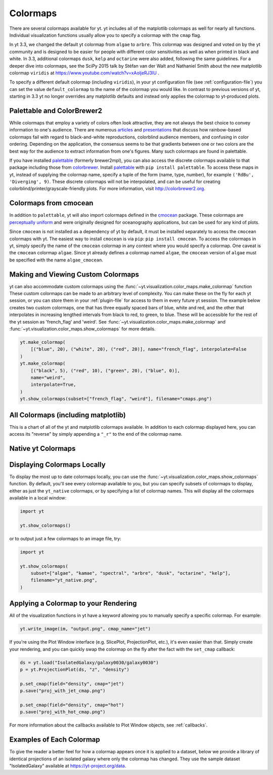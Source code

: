 .. _colormaps:

Colormaps
=========

There are several colormaps available for yt.  yt includes all of the
matplotlib colormaps as well for nearly all functions.  Individual
visualization functions usually allow you to specify a colormap with the
``cmap`` flag.

In yt 3.3, we changed the default yt colormap from ``algae`` to ``arbre``.
This colormap was designed and voted on by the yt community and is designed to
be easier for people with different color sensitivities as well as when printed
in black and white.  In 3.3, additional colormaps ``dusk``, ``kelp`` and
``octarine`` were also added, following the same guidelines.  For a deeper dive
into colormaps, see the SciPy 2015 talk by Stéfan van der Walt and Nathaniel
Smith about the new matplotlib colormap ``viridis`` at
https://www.youtube.com/watch?v=xAoljeRJ3lU .

To specify a different default colormap (including ``viridis``), in your yt
configuration file (see :ref:`configuration-file`) you can set the value
``default_colormap`` to the name of the colormap you would like.  In contrast
to previous versions of yt, starting in 3.3 yt no longer overrides any
matplotlib defaults and instead only applies the colormap to yt-produced plots.

.. _install-palettable:

Palettable and ColorBrewer2
~~~~~~~~~~~~~~~~~~~~~~~~~~~

While colormaps that employ a variety of colors often look attractive,
they are not always the best choice to convey information to one's audience.
There are numerous `articles <https://eagereyes.org/basics/rainbow-color-map>`_
and
`presentations <http://pong.tamu.edu/~kthyng/presentations/visualization.pdf>`_
that discuss how rainbow-based colormaps fail with regard to black-and-white
reproductions, colorblind audience members, and confusing in color ordering.
Depending on the application, the consensus seems to be that gradients between
one or two colors are the best way for the audience to extract information
from one's figures.  Many such colormaps are found in palettable.

If you have installed `palettable <http://jiffyclub.github.io/palettable/>`_
(formerly brewer2mpl), you can also access the discrete colormaps available
to that package including those from `colorbrewer <http://colorbrewer2.org>`_.
Install `palettable <http://jiffyclub.github.io/palettable/>`_ with
``pip install palettable``.  To access these maps in yt, instead of supplying
the colormap name, specify a tuple of the form (name, type, number), for
example ``('RdBu', 'Diverging', 9)``.  These discrete colormaps will
not be interpolated, and can be useful for creating
colorblind/printer/grayscale-friendly plots. For more information, visit
`http://colorbrewer2.org <http://colorbrewer2.org>`_.

.. _cmocean-cmaps:

Colormaps from cmocean
~~~~~~~~~~~~~~~~~~~~~~

In addition to ``palettable``, yt will also import colormaps defined in the
`cmocean <https://matplotlib.org/cmocean>`_ package. These colormaps are
`perceptually uniform <http://bids.github.io/colormap/>`_ and were originally
designed for oceanography applications, but can be used for any kind of plots.

Since ``cmocean`` is not installed as a dependency of yt by default, it must be
installed separately to access the ``cmocean`` colormaps with yt. The easiest
way to install ``cmocean`` is via ``pip``: ``pip install cmocean``.  To access
the colormaps in yt, simply specify the name of the ``cmocean`` colormap in any
context where you would specify a colormap. One caveat is the ``cmocean``
colormap ``algae``. Since yt already defines a colormap named ``algae``, the
``cmocean`` version of ``algae`` must be specified with the name
``algae_cmocean``.

.. _custom-colormaps:

Making and Viewing Custom Colormaps
~~~~~~~~~~~~~~~~~~~~~~~~~~~~~~~~~~~

yt can also accommodate custom colormaps using the
:func:`~yt.visualization.color_maps.make_colormap` function
These custom colormaps can be made to an arbitrary level of
complexity.  You can make these on the fly for each yt session, or you can
store them in your :ref:`plugin-file` for access to them in every future yt
session.  The example below creates two custom colormaps, one that has
three equally spaced bars of blue, white and red, and the other that
interpolates in increasing lengthed intervals from black to red, to green,
to blue.  These will be accessible for the rest of the yt session as
'french_flag' and 'weird'.  See
:func:`~yt.visualization.color_maps.make_colormap` and
:func:`~yt.visualization.color_maps.show_colormaps` for more details.

.. code-block:: python

    yt.make_colormap(
        [("blue", 20), ("white", 20), ("red", 20)], name="french_flag", interpolate=False
    )
    yt.make_colormap(
        [("black", 5), ("red", 10), ("green", 20), ("blue", 0)],
        name="weird",
        interpolate=True,
    )
    yt.show_colormaps(subset=["french_flag", "weird"], filename="cmaps.png")

All Colormaps (including matplotlib)
~~~~~~~~~~~~~~~~~~~~~~~~~~~~~~~~~~~~

This is a chart of all of the yt and matplotlib colormaps available.  In
addition to each colormap displayed here, you can access its "reverse" by simply
appending a ``"_r"`` to the end of the colormap name.

.. image:: ../_images/all_colormaps.png
   :width: 512

Native yt Colormaps
~~~~~~~~~~~~~~~~~~~

.. image:: ../_images/native_yt_colormaps.png
   :width: 512

Displaying Colormaps Locally
~~~~~~~~~~~~~~~~~~~~~~~~~~~~

To display the most up to date colormaps locally, you can use the
:func:`~yt.visualization.color_maps.show_colormaps` function.  By default,
you'll see every colormap available to you, but you can specify subsets
of colormaps to display, either as just the ``yt_native`` colormaps, or
by specifying a list of colormap names.  This will display all the colormaps
available in a local window:

.. code-block:: python

    import yt

    yt.show_colormaps()

or to output just a few colormaps to an image file, try:

.. code-block:: python

    import yt

    yt.show_colormaps(
        subset=["algae", "kamae", "spectral", "arbre", "dusk", "octarine", "kelp"],
        filename="yt_native.png",
    )

Applying a Colormap to your Rendering
~~~~~~~~~~~~~~~~~~~~~~~~~~~~~~~~~~~~~

All of the visualization functions in yt have a keyword allowing you to
manually specify a specific colormap.  For example:

.. code-block:: python

    yt.write_image(im, "output.png", cmap_name="jet")

If you're using the Plot Window interface (e.g. SlicePlot, ProjectionPlot,
etc.), it's even easier than that.  Simply create your rendering, and you
can quickly swap the colormap on the fly after the fact with the ``set_cmap``
callback:

.. code-block:: python

    ds = yt.load("IsolatedGalaxy/galaxy0030/galaxy0030")
    p = yt.ProjectionPlot(ds, "z", "density")

    p.set_cmap(field="density", cmap="jet")
    p.save("proj_with_jet_cmap.png")

    p.set_cmap(field="density", cmap="hot")
    p.save("proj_with_hot_cmap.png")

For more information about the callbacks available to Plot Window objects,
see :ref:`callbacks`.

Examples of Each Colormap
~~~~~~~~~~~~~~~~~~~~~~~~~

To give the reader a better feel for how a colormap appears once it is applied
to a dataset, below we provide a library of identical projections of an
isolated galaxy where only the colormap has changed.  They use the sample
dataset "IsolatedGalaxy" available at
`https://yt-project.org/data <https://yt-project.org/data>`_.

.. yt_colormaps:: cmap_images.py
